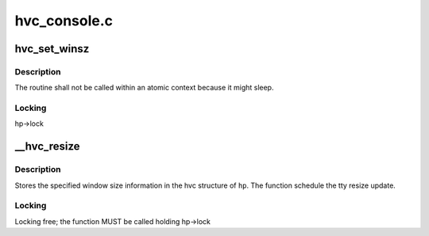 .. -*- coding: utf-8; mode: rst -*-

=============
hvc_console.c
=============


.. _`hvc_set_winsz`:

hvc_set_winsz
=============

.. c:function:: void hvc_set_winsz (struct work_struct *work)

    Resize the hvc tty terminal window.

    :param struct work_struct \*work:
        work structure.



.. _`hvc_set_winsz.description`:

Description
-----------

The routine shall not be called within an atomic context because it
might sleep.



.. _`hvc_set_winsz.locking`:

Locking
-------

hp->lock



.. _`__hvc_resize`:

__hvc_resize
============

.. c:function:: void __hvc_resize (struct hvc_struct *hp, struct winsize ws)

    Update terminal window size information.

    :param struct hvc_struct \*hp:
        HVC console pointer

    :param struct winsize ws:
        Terminal window size structure



.. _`__hvc_resize.description`:

Description
-----------

Stores the specified window size information in the hvc structure of ``hp``\ .
The function schedule the tty resize update.



.. _`__hvc_resize.locking`:

Locking
-------

Locking free; the function MUST be called holding hp->lock

